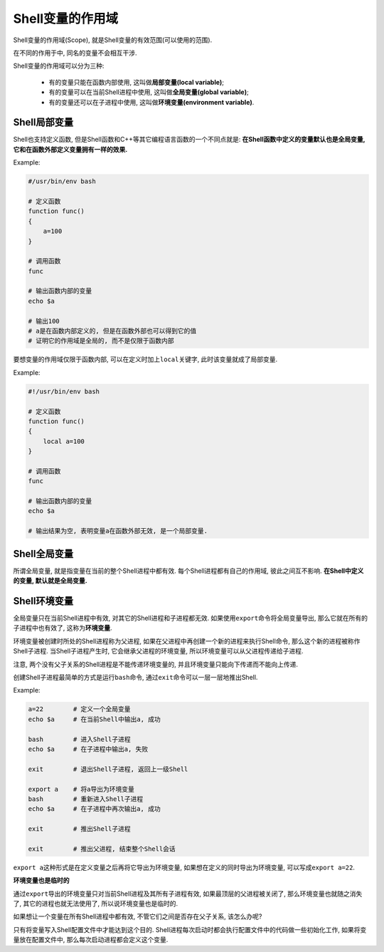 Shell变量的作用域
=================

Shell变量的作用域(Scope), 就是Shell变量的有效范围(可以使用的范围).

在不同的作用于中, 同名的变量不会相互干涉.

Shell变量的作用域可以分为三种:

    -   有的变量只能在函数内部使用, 这叫做\ **局部变量(local variable)**\ ;
    -   有的变量可以在当前Shell进程中使用, 这叫做\ **全局变量(global variable)**\ ;
    -   有的变量还可以在子进程中使用, 这叫做\ **环境变量(environment variable)**\ .


Shell局部变量
-------------

Shell也支持定义函数, 但是Shell函数和C++等其它编程语言函数的一个不同点就是: **在Shell函数中定义的变量默认也是全局变量, 它和在函数外部定义变量拥有一样的效果.**

Example:

.. code-block:: bash

    #/usr/bin/env bash

    # 定义函数
    function func()
    {
        a=100
    }

    # 调用函数
    func

    # 输出函数内部的变量
    echo $a

    # 输出100
    # a是在函数内部定义的, 但是在函数外部也可以得到它的值
    # 证明它的作用域是全局的, 而不是仅限于函数内部


要想变量的作用域仅限于函数内部, 可以在定义时加上\ ``local``\ 关键字, 此时该变量就成了局部变量.

Example:

.. code-block:: bash

    #!/usr/bin/env bash

    # 定义函数
    function func()
    {
        local a=100
    }

    # 调用函数
    func

    # 输出函数内部的变量
    echo $a

    # 输出结果为空, 表明变量a在函数外部无效, 是一个局部变量.


Shell全局变量
-------------

所谓全局变量, 就是指变量在当前的整个Shell进程中都有效.
每个Shell进程都有自己的作用域, 彼此之间互不影响.
**在Shell中定义的变量, 默认就是全局变量.**


Shell环境变量
-------------

全局变量只在当前Shell进程中有效, 对其它的Shell进程和子进程都无效. 
如果使用\ ``export``\ 命令将全局变量导出, 那么它就在所有的子进程中也有效了, 这称为\ **环境变量**\ .

环境变量被创建时所处的Shell进程称为父进程, 如果在父进程中再创建一个新的进程来执行Shell命令, 那么这个新的进程被称作Shell子进程.
当Shell子进程产生时, 它会继承父进程的环境变量, 所以环境变量可以从父进程传递给子进程.

注意, 两个没有父子关系的Shell进程是不能传递环境变量的, 并且环境变量只能向下传递而不能向上传递.

创建Shell子进程最简单的方式是运行\ ``bash``\ 命令, 通过\ ``exit``\ 命令可以一层一层地推出Shell.

Example:

.. code-block:: bash

    a=22        # 定义一个全局变量  
    echo $a     # 在当前Shell中输出a, 成功
    
    bash        # 进入Shell子进程
    echo $a     # 在子进程中输出a, 失败

    exit        # 退出Shell子进程, 返回上一级Shell

    export a    # 将a导出为环境变量
    bash        # 重新进入Shell子进程
    echo $a     # 在子进程中再次输出a, 成功

    exit        # 推出Shell子进程
    
    exit        # 推出父进程, 结束整个Shell会话

``export a``\ 这种形式是在定义变量之后再将它导出为环境变量, 如果想在定义的同时导出为环境变量, 可以写成\ ``export a=22``\ .

**环境变量也是临时的**

通过\ ``export``\ 导出的环境变量只对当前Shell进程及其所有子进程有效, 如果最顶层的父进程被关闭了, 那么环境变量也就随之消失了, 其它的进程也就无法使用了, 所以说环境变量也是临时的.

如果想让一个变量在所有Shell进程中都有效, 不管它们之间是否存在父子关系, 该怎么办呢?

只有将变量写入Shell配置文件中才能达到这个目的.
Shell进程每次启动时都会执行配置文件中的代码做一些初始化工作, 如果将变量放在配置文件中, 那么每次启动进程都会定义这个变量.


